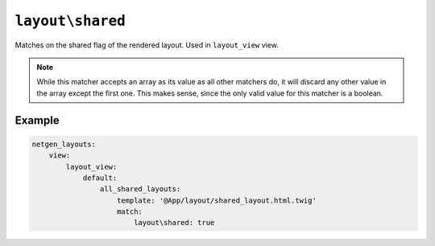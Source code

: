 ``layout\shared``
=================

Matches on the shared flag of the rendered layout. Used in ``layout_view`` view.

.. note::

    While this matcher accepts an array as its value as all other matchers do,
    it will discard any other value in the array except the first one. This
    makes sense, since the only valid value for this matcher is a boolean.

Example
-------

.. code-block:: yaml

    netgen_layouts:
        view:
            layout_view:
                default:
                    all_shared_layouts:
                        template: '@App/layout/shared_layout.html.twig'
                        match:
                            layout\shared: true
